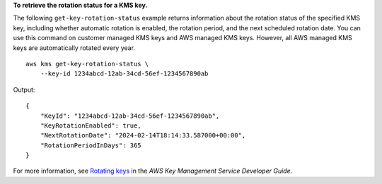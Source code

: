 **To retrieve the rotation status for a KMS key.**

The following ``get-key-rotation-status`` example returns information about the rotation status of the specified KMS key, including whether automatic rotation is enabled, the rotation period, and the next scheduled rotation date. You can use this command on customer managed KMS keys and AWS managed KMS keys. However, all AWS managed KMS keys are automatically rotated every year. ::

    aws kms get-key-rotation-status \
        --key-id 1234abcd-12ab-34cd-56ef-1234567890ab

Output::

    {
        "KeyId": "1234abcd-12ab-34cd-56ef-1234567890ab",
        "KeyRotationEnabled": true,
        "NextRotationDate": "2024-02-14T18:14:33.587000+00:00",
        "RotationPeriodInDays": 365
    }

For more information, see `Rotating keys <https://docs.aws.amazon.com/kms/latest/developerguide/rotate-keys.html>`__ in the *AWS Key Management Service Developer Guide*.
